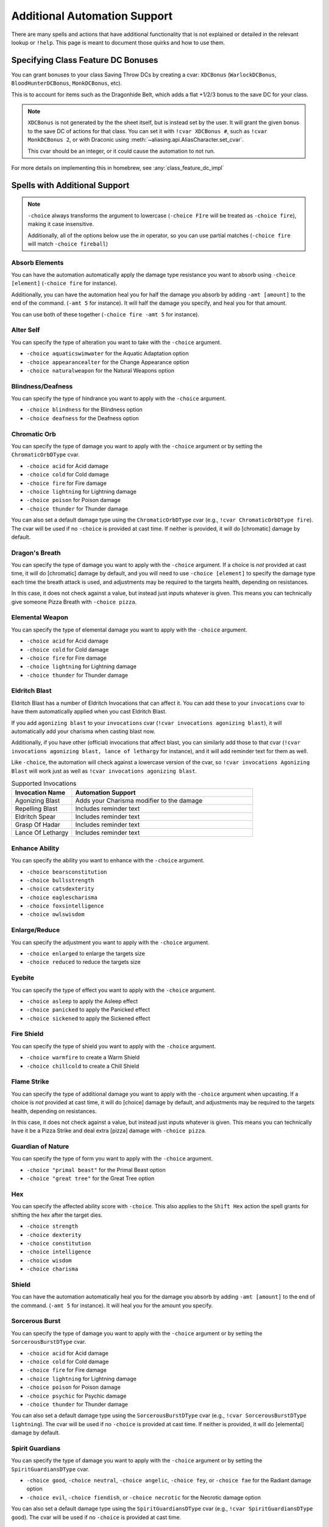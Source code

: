 .. _automation_quirks:

Additional Automation Support
===============================

There are many spells and actions that have additional functionality that is not explained or detailed in the relevant lookup or ``!help``.  This page is meant to document those quirks and how to use them.

.. _class_feature_dc:

Specifying Class Feature DC Bonuses
^^^^^^^^^^^^^^^^^^^^^^^^^^^^^^^^^^^^^^^

You can grant bonuses to your class Saving Throw DCs by creating a cvar: ``XDCBonus`` (``WarlockDCBonus``, ``BloodHunterDCBonus``, ``MonkDCBonus``, etc).

This is to account for items such as the Dragonhide Belt, which adds a flat +1/2/3 bonus to the save DC for your class.

.. note::
    ``XDCBonus`` is not generated by the the sheet itself, but is instead set by the user. It will grant the given bonus to the save DC of actions for that class.
    You can set it with ``!cvar XDCBonus #``, such as ``!cvar MonkDCBonus 2``, or with Draconic using :meth:`~aliasing.api.AliasCharacter.set_cvar`.

    This cvar should be an integer, or it could cause the automation to not run.

For more details on implementing this in homebrew, see :any:`class_feature_dc_impl`

Spells with Additional Support
^^^^^^^^^^^^^^^^^^^^^^^^^^^^^^^^
.. note::
    ``-choice`` always transforms the argument to lowercase (``-choice FIre`` will be treated as ``-choice fire``), making it case insensitive.

    Additionally, all of the options below use the `in` operator, so you can use partial matches (``-choice fire`` will match ``-choice fireball``)


Absorb Elements
-------------------
You can have the automation automatically apply the damage type resistance you want to absorb using ``-choice [element]`` (``-choice fire`` for instance).

Additionally, you can have the automation heal you for half the damage you absorb by adding ``-amt [amount]`` to the end of the command. (``-amt 5`` for instance). It will half the damage you specify, and heal you for that amount.

You can use both of these together (``-choice fire -amt 5`` for instance).

Alter Self
-----------------
You can specify the type of alteration you want to take with the ``-choice`` argument.

* ``-choice aquaticswimwater`` for the Aquatic Adaptation option
* ``-choice appearancealter`` for the Change Appearance option
* ``-choice naturalweapon`` for the Natural Weapons option


Blindness/Deafness
---------------------
You can specify the type of hindrance you want to apply with the ``-choice`` argument.

* ``-choice blindness`` for the Blindness option
* ``-choice deafness`` for the Deafness option

Chromatic Orb
-----------------
You can specify the type of damage you want to apply with the ``-choice`` argument or by setting the ``ChromaticOrbDType`` cvar.

* ``-choice acid`` for Acid damage
* ``-choice cold`` for Cold damage
* ``-choice fire`` for Fire damage
* ``-choice lightning`` for Lightning damage
* ``-choice poison`` for Poison damage
* ``-choice thunder`` for Thunder damage

You can also set a default damage type using the ``ChromaticOrbDType`` cvar (e.g., ``!cvar ChromaticOrbDType fire``). The cvar will be used if no ``-choice`` is provided at cast time. If neither is provided, it will do [chromatic] damage by default.

Dragon's Breath
-----------------
You can specify the type of damage you want to apply with the ``-choice`` argument. If a choice is *not* provided at cast time, it will do [chromatic] damage by default, and you will need to use ``-choice [element]`` to specify the damage type each time the breath attack is used, and adjustments may be required to the targets health, depending on resistances.

In this case, it does not check against a value, but instead just inputs whatever is given. This means you can technically give someone Pizza Breath with ``-choice pizza``.

Elemental Weapon
-----------------
You can specify the type of elemental damage you want to apply with the ``-choice`` argument.

* ``-choice acid`` for Acid damage
* ``-choice cold`` for Cold damage
* ``-choice fire`` for Fire damage
* ``-choice lightning`` for Lightning damage
* ``-choice thunder`` for Thunder damage

Eldritch Blast
-----------------
Eldritch Blast has a number of Eldritch Invocations that can affect it. You can add these to your ``invocations`` cvar to have them automatically applied when you cast Eldritch Blast.

If you add ``agonizing blast`` to your ``invocations`` cvar (``!cvar invocations agonizing blast``), it will automatically add your charisma when casting blast now.

Additionally, if you have other (official) invocations that affect blast, you can similarly add those to that cvar (``!cvar invocations agonizing blast, lance of lethargy`` for instance), and it will add reminder text for them as well.

Like ``-choice``, the automation will check against a lowercase version of the cvar, so ``!cvar invocations Agonizing Blast`` will work just as well as ``!cvar invocations agonizing blast``.

.. list-table:: Supported Invocations
    :widths: 25 75
    :header-rows: 1

    * - Invocation Name
      - Automation Support
    * - Agonizing Blast
      - Adds your Charisma modifier to the damage
    * - Repelling Blast
      - Includes reminder text
    * - Eldritch Spear
      - Includes reminder text
    * - Grasp Of Hadar
      - Includes reminder text
    * - Lance Of Lethargy
      - Includes reminder text


Enhance Ability
-----------------
You can specify the ability you want to enhance with the ``-choice`` argument.

* ``-choice bearsconstitution``
* ``-choice bullsstrength``
* ``-choice catsdexterity``
* ``-choice eaglescharisma``
* ``-choice foxsintelligence``
* ``-choice owlswisdom``

Enlarge/Reduce
-----------------
You can specify the adjustment you want to apply with the ``-choice`` argument.

* ``-choice enlarged`` to enlarge the targets size
* ``-choice reduced`` to reduce the targets size

Eyebite
-----------------
You can specify the type of effect you want to apply with the ``-choice`` argument.

* ``-choice asleep`` to apply the Asleep effect
* ``-choice panicked`` to apply the Panicked effect
* ``-choice sickened`` to apply the Sickened effect

Fire Shield
-----------------
You can specify the type of shield you want to apply with the ``-choice`` argument.

* ``-choice warmfire`` to create a Warm Shield
* ``-choice chillcold`` to create a Chill Shield

Flame Strike
-----------------
You can specify the type of additional damage you want to apply with the ``-choice`` argument when upcasting. If a choice is *not* provided at cast time, it will do [choice] damage by default, and adjustments may be required to the targets health, depending on resistances.

In this case, it does not check against a value, but instead just inputs whatever is given. This means you can technically have it be a Pizza Strike and deal extra [pizza] damage with ``-choice pizza``.


Guardian of Nature
--------------------
You can specify the type of form you want to apply with the ``-choice`` argument.

* ``-choice "primal beast"`` for the Primal Beast option
* ``-choice "great tree"`` for the Great Tree option

Hex
---------
You can specify the affected ability score with ``-choice``. This also applies to the ``Shift Hex`` action the spell grants for shifting the hex after the target dies.

* ``-choice strength``
* ``-choice dexterity``
* ``-choice constitution``
* ``-choice intelligence``
* ``-choice wisdom``
* ``-choice charisma``

Shield
-----------------
You can have the automation automatically heal you for the damage you absorb by adding ``-amt [amount]`` to the end of the command. (``-amt 5`` for instance). It will heal you for the amount you specify.

Sorcerous Burst
-----------------
You can specify the type of damage you want to apply with the ``-choice`` argument or by setting the ``SorcerousBurstDType`` cvar.

* ``-choice acid`` for Acid damage
* ``-choice cold`` for Cold damage
* ``-choice fire`` for Fire damage
* ``-choice lightning`` for Lightning damage
* ``-choice poison`` for Poison damage
* ``-choice psychic`` for Psychic damage
* ``-choice thunder`` for Thunder damage

You can also set a default damage type using the ``SorcerousBurstDType`` cvar (e.g., ``!cvar SorcerousBurstDType lightning``). The cvar will be used if no ``-choice`` is provided at cast time. If neither is provided, it will do [elemental] damage by default.

Spirit Guardians
-------------------
You can specify the type of damage you want to apply with the ``-choice`` argument or by setting the ``SpiritGuardiansDType`` cvar.

* ``-choice good``, ``-choice neutral``, ``-choice angelic``, ``-choice fey``, or ``-choice fae`` for the Radiant damage option
* ``-choice evil``, ``-choice fiendish``, or ``-choice necrotic`` for the Necrotic damage option

You can also set a default damage type using the ``SpiritGuardiansDType`` cvar (e.g., ``!cvar SpiritGuardiansDType good``). The cvar will be used if no ``-choice`` is provided at cast time.


Spirit Shroud
-----------------
You can specify the type of damage you want to apply to the granted attack with the ``-choice`` argument. If a choice is *not* provided at cast time, it will do [shroud] damage by default, and adjustments may be required to the targets health, depending on resistances.

In this case, it does not check against a value, but instead just inputs whatever is given. This means you can technically have it be a Pizza Shroud deal [pizza] damage with ``-choice pizza``.